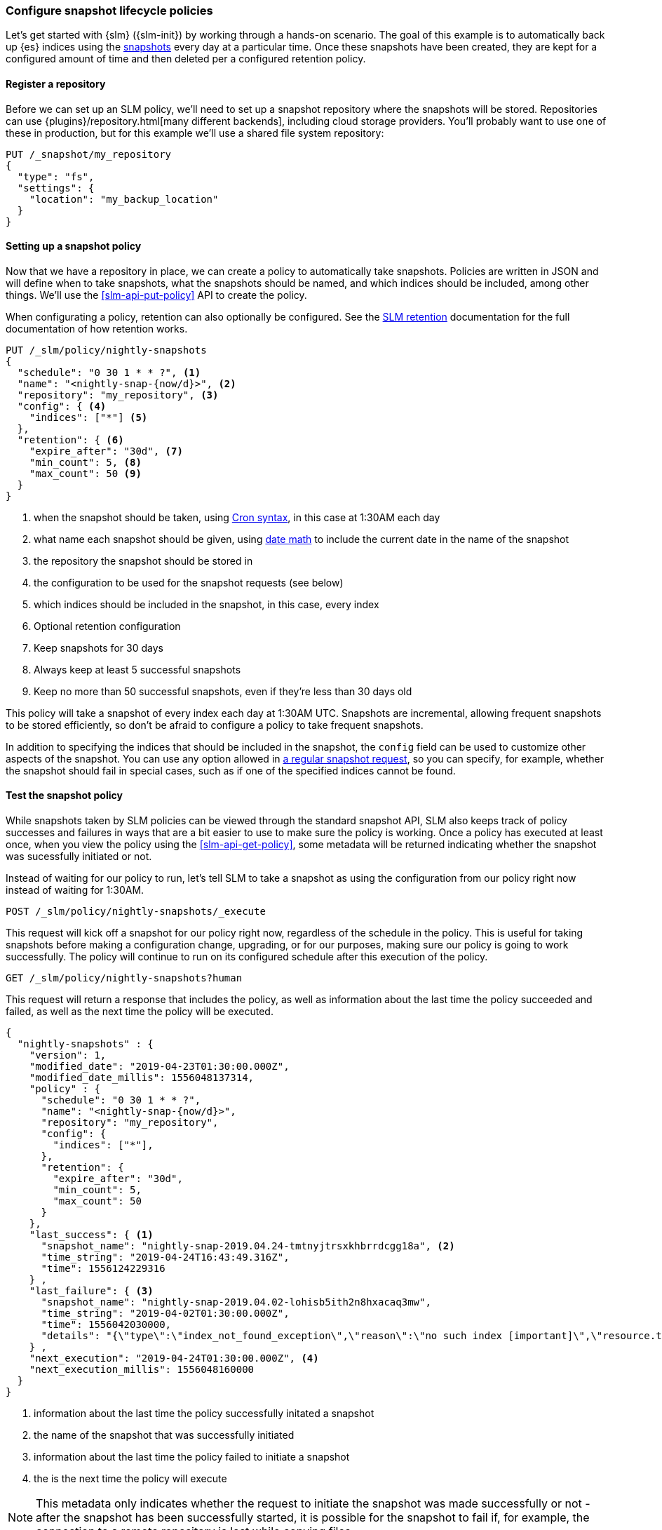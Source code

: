 [role="xpack"]
[testenv="basic"]
[[getting-started-snapshot-lifecycle-management]]
=== Configure snapshot lifecycle policies

Let's get started with {slm} ({slm-init}) by working through a
hands-on scenario. The goal of this example is to automatically back up {es}
indices using the <<snapshot-restore,snapshots>> every day at a particular
time. Once these snapshots have been created, they are kept for a configured
amount of time and then deleted per a configured retention policy.

[float]
[[slm-gs-register-repository]]
==== Register a repository

Before we can set up an SLM policy, we'll need to set up a
snapshot repository where the snapshots will be
stored. Repositories can use {plugins}/repository.html[many different backends],
including cloud storage providers. You'll probably want to use one of these in
production, but for this example we'll use a shared file system repository:

[source,console]
-----------------------------------
PUT /_snapshot/my_repository
{
  "type": "fs",
  "settings": {
    "location": "my_backup_location"
  }
}
-----------------------------------

[float]
[[slm-gs-create-policy]]
==== Setting up a snapshot policy

Now that we have a repository in place, we can create a policy to automatically
take snapshots. Policies are written in JSON and will define when to take
snapshots, what the snapshots should be named, and which indices should be
included, among other things.  We'll use the <<slm-api-put-policy>> API
to create the policy.

When configurating a policy, retention can also optionally be configured. See
the <<slm-retention,SLM retention>> documentation for the full documentation of
how retention works.

[source,console]
--------------------------------------------------
PUT /_slm/policy/nightly-snapshots
{
  "schedule": "0 30 1 * * ?", <1>
  "name": "<nightly-snap-{now/d}>", <2>
  "repository": "my_repository", <3>
  "config": { <4>
    "indices": ["*"] <5>
  },
  "retention": { <6>
    "expire_after": "30d", <7>
    "min_count": 5, <8>
    "max_count": 50 <9>
  }
}
--------------------------------------------------
// TEST[continued]
<1> when the snapshot should be taken, using 
    <<schedule-cron,Cron syntax>>, in this 
    case at 1:30AM each day
<2> what name each snapshot should be given, using 
    <<date-math-index-names,date math>> to include the current date in the name
    of the snapshot
<3> the repository the snapshot should be stored in
<4> the configuration to be used for the snapshot requests (see below)
<5> which indices should be included in the snapshot, in this case, every index
<6> Optional retention configuration
<7> Keep snapshots for 30 days
<8> Always keep at least 5 successful snapshots
<9> Keep no more than 50 successful snapshots, even if they're less than 30 days old

This policy will take a snapshot of every index each day at 1:30AM UTC.
Snapshots are incremental, allowing frequent snapshots to be stored efficiently,
so don't be afraid to configure a policy to take frequent snapshots.

In addition to specifying the indices that should be included in the snapshot,
the `config` field can be used to customize other aspects of the snapshot. You
can use any option allowed in <<snapshots-take-snapshot,a regular snapshot 
request>>, so you can specify, for example, whether the snapshot should fail in
special cases, such as if one of the specified indices cannot be found.

[float]
[[slm-gs-test-policy]]
==== Test the snapshot policy

While snapshots taken by SLM policies can be viewed through the standard snapshot
API, SLM also keeps track of policy successes and failures in ways that are a bit
easier to use to make sure the policy is working.  Once a policy has executed at
least once, when you view the policy using the <<slm-api-get-policy>>, 
some metadata will be returned indicating whether the snapshot was sucessfully 
initiated or not.

Instead of waiting for our policy to run, let's tell SLM to take a snapshot
as using the configuration from our policy right now instead of waiting for
1:30AM.

[source,console]
--------------------------------------------------
POST /_slm/policy/nightly-snapshots/_execute
--------------------------------------------------
// TEST[skip:we can't easily handle snapshots from docs tests]

This request will kick off a snapshot for our policy right now, regardless of
the schedule in the policy. This is useful for taking snapshots before making 
a configuration change, upgrading, or for our purposes, making sure our policy
is going to work successfully. The policy will continue to run on its configured
schedule after this execution of the policy.

[source,console]
--------------------------------------------------
GET /_slm/policy/nightly-snapshots?human
--------------------------------------------------
// TEST[continued]

This request will return a response that includes the policy, as well as
information about the last time the policy succeeded and failed, as well as the
next time the policy will be executed.

[source,console-result]
--------------------------------------------------
{
  "nightly-snapshots" : {
    "version": 1,
    "modified_date": "2019-04-23T01:30:00.000Z",
    "modified_date_millis": 1556048137314,
    "policy" : {
      "schedule": "0 30 1 * * ?",
      "name": "<nightly-snap-{now/d}>",
      "repository": "my_repository",
      "config": {
        "indices": ["*"],
      },
      "retention": {
        "expire_after": "30d",
        "min_count": 5,
        "max_count": 50
      }
    },
    "last_success": { <1>
      "snapshot_name": "nightly-snap-2019.04.24-tmtnyjtrsxkhbrrdcgg18a", <2>
      "time_string": "2019-04-24T16:43:49.316Z",
      "time": 1556124229316
    } ,
    "last_failure": { <3>
      "snapshot_name": "nightly-snap-2019.04.02-lohisb5ith2n8hxacaq3mw",
      "time_string": "2019-04-02T01:30:00.000Z",
      "time": 1556042030000,
      "details": "{\"type\":\"index_not_found_exception\",\"reason\":\"no such index [important]\",\"resource.type\":\"index_or_alias\",\"resource.id\":\"important\",\"index_uuid\":\"_na_\",\"index\":\"important\",\"stack_trace\":\"[important] IndexNotFoundException[no such index [important]]\\n\\tat org.elasticsearch.cluster.metadata.IndexNameExpressionResolver$WildcardExpressionResolver.indexNotFoundException(IndexNameExpressionResolver.java:762)\\n\\tat org.elasticsearch.cluster.metadata.IndexNameExpressionResolver$WildcardExpressionResolver.innerResolve(IndexNameExpressionResolver.java:714)\\n\\tat org.elasticsearch.cluster.metadata.IndexNameExpressionResolver$WildcardExpressionResolver.resolve(IndexNameExpressionResolver.java:670)\\n\\tat org.elasticsearch.cluster.metadata.IndexNameExpressionResolver.concreteIndices(IndexNameExpressionResolver.java:163)\\n\\tat org.elasticsearch.cluster.metadata.IndexNameExpressionResolver.concreteIndexNames(IndexNameExpressionResolver.java:142)\\n\\tat org.elasticsearch.cluster.metadata.IndexNameExpressionResolver.concreteIndexNames(IndexNameExpressionResolver.java:102)\\n\\tat org.elasticsearch.snapshots.SnapshotsService$1.execute(SnapshotsService.java:280)\\n\\tat org.elasticsearch.cluster.ClusterStateUpdateTask.execute(ClusterStateUpdateTask.java:47)\\n\\tat org.elasticsearch.cluster.service.MasterService.executeTasks(MasterService.java:687)\\n\\tat org.elasticsearch.cluster.service.MasterService.calculateTaskOutputs(MasterService.java:310)\\n\\tat org.elasticsearch.cluster.service.MasterService.runTasks(MasterService.java:210)\\n\\tat org.elasticsearch.cluster.service.MasterService$Batcher.run(MasterService.java:142)\\n\\tat org.elasticsearch.cluster.service.TaskBatcher.runIfNotProcessed(TaskBatcher.java:150)\\n\\tat org.elasticsearch.cluster.service.TaskBatcher$BatchedTask.run(TaskBatcher.java:188)\\n\\tat org.elasticsearch.common.util.concurrent.ThreadContext$ContextPreservingRunnable.run(ThreadContext.java:688)\\n\\tat org.elasticsearch.common.util.concurrent.PrioritizedEsThreadPoolExecutor$TieBreakingPrioritizedRunnable.runAndClean(PrioritizedEsThreadPoolExecutor.java:252)\\n\\tat org.elasticsearch.common.util.concurrent.PrioritizedEsThreadPoolExecutor$TieBreakingPrioritizedRunnable.run(PrioritizedEsThreadPoolExecutor.java:215)\\n\\tat java.base/java.util.concurrent.ThreadPoolExecutor.runWorker(ThreadPoolExecutor.java:1128)\\n\\tat java.base/java.util.concurrent.ThreadPoolExecutor$Worker.run(ThreadPoolExecutor.java:628)\\n\\tat java.base/java.lang.Thread.run(Thread.java:834)\\n\"}"
    } ,
    "next_execution": "2019-04-24T01:30:00.000Z", <4>
    "next_execution_millis": 1556048160000
  }
}
--------------------------------------------------
// TESTRESPONSE[skip:the presence of last_failure and last_success is asynchronous and will be present for users, but is untestable]

<1> information about the last time the policy successfully initated a snapshot
<2> the name of the snapshot that was successfully initiated
<3> information about the last time the policy failed to initiate a snapshot
<4> the is the next time the policy will execute

NOTE: This metadata only indicates whether the request to initiate the snapshot was
made successfully or not - after the snapshot has been successfully started, it
is possible for the snapshot to fail if, for example, the connection to a remote
repository is lost while copying files.

If you're following along, the returned SLM policy shouldn't have a `last_failure`
field - it's included above only as an example. You should, however, see a 
`last_success` field and a snapshot name. If you do, you've successfully taken
your first snapshot using SLM!

While only the most recent sucess and failure are available through the Get Policy 
API, all policy executions are recorded to a history index, which may be queried
by searching the index pattern `.slm-history*`.

That's it! We have our first SLM policy set up to periodically take snapshots
so that our backups are always up to date. You can read more details in the 
<<snapshot-lifecycle-management-api,SLM API documentation>> and the
<<modules-snapshots,general snapshot documentation.>>
